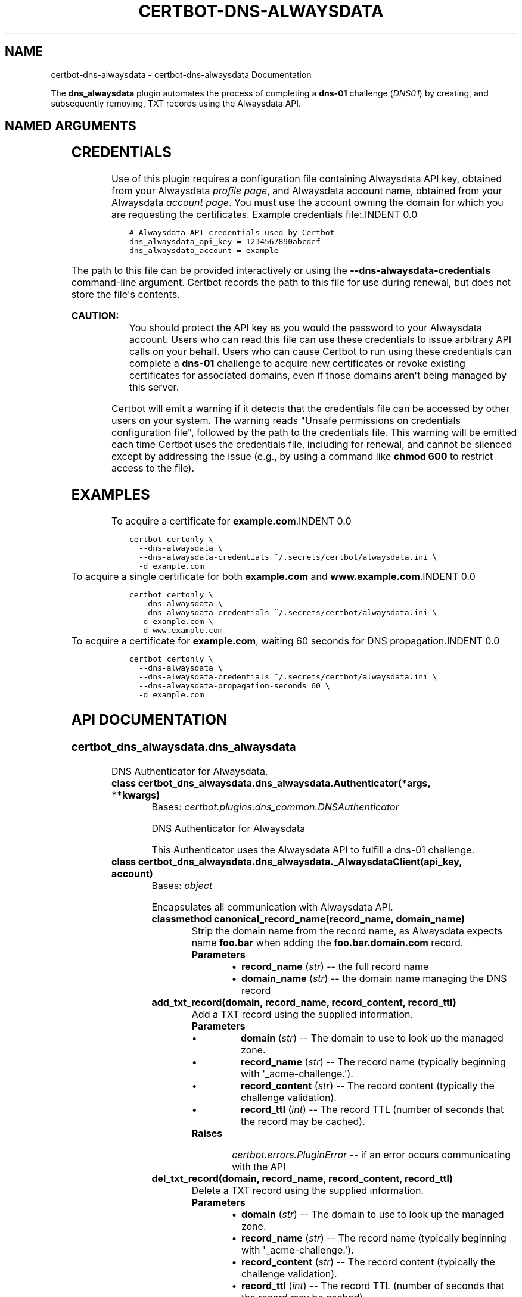 .\" Man page generated from reStructuredText.
.
.TH "CERTBOT-DNS-ALWAYSDATA" "1" "May 03, 2018" "0" "certbot-dns-alwaysdata"
.SH NAME
certbot-dns-alwaysdata \- certbot-dns-alwaysdata Documentation
.
.nr rst2man-indent-level 0
.
.de1 rstReportMargin
\\$1 \\n[an-margin]
level \\n[rst2man-indent-level]
level margin: \\n[rst2man-indent\\n[rst2man-indent-level]]
-
\\n[rst2man-indent0]
\\n[rst2man-indent1]
\\n[rst2man-indent2]
..
.de1 INDENT
.\" .rstReportMargin pre:
. RS \\$1
. nr rst2man-indent\\n[rst2man-indent-level] \\n[an-margin]
. nr rst2man-indent-level +1
.\" .rstReportMargin post:
..
.de UNINDENT
. RE
.\" indent \\n[an-margin]
.\" old: \\n[rst2man-indent\\n[rst2man-indent-level]]
.nr rst2man-indent-level -1
.\" new: \\n[rst2man-indent\\n[rst2man-indent-level]]
.in \\n[rst2man-indent\\n[rst2man-indent-level]]u
..
.sp
The \fBdns_alwaysdata\fP plugin automates the process of
completing a \fBdns\-01\fP challenge (\fI\%DNS01\fP) by creating, and
subsequently removing, TXT records using the Alwaysdata API.
.SH NAMED ARGUMENTS
.TS
center;
|l|l|.
_
T{
\fB\-\-dns\-alwaysdata\-credentials\fP
T}	T{
Alwaysdata \fI\%credentials\fP INI file.
(Required)
T}
_
.TE
.SH CREDENTIALS
.sp
Use of this plugin requires a configuration file containing Alwaysdata API key,
obtained from your Alwaysdata
\fI\%profile page\fP, and Alwaysdata
account name, obtained from your Alwaysdata
\fI\%account page\fP\&. You must use the
account owning the domain for which you are requesting the certificates.
Example credentials file:.INDENT 0.0
.INDENT 3.5
.sp
.nf
.ft C
# Alwaysdata API credentials used by Certbot
dns_alwaysdata_api_key = 1234567890abcdef
dns_alwaysdata_account = example
.ft P
.fi
.UNINDENT
.UNINDENT
.sp
The path to this file can be provided interactively or using the
\fB\-\-dns\-alwaysdata\-credentials\fP command\-line argument. Certbot records the path
to this file for use during renewal, but does not store the file\(aqs contents.
.sp
\fBCAUTION:\fP
.INDENT 0.0
.INDENT 3.5
You should protect the API key as you would the password to your Alwaysdata
account. Users who can read this file can use these credentials to issue
arbitrary API calls on your behalf. Users who can cause Certbot to run using
these credentials can complete a \fBdns\-01\fP challenge to acquire new
certificates or revoke existing certificates for associated domains, even if
those domains aren\(aqt being managed by this server.
.UNINDENT
.UNINDENT
.sp
Certbot will emit a warning if it detects that the credentials file can be
accessed by other users on your system. The warning reads "Unsafe permissions
on credentials configuration file", followed by the path to the credentials
file. This warning will be emitted each time Certbot uses the credentials file,
including for renewal, and cannot be silenced except by addressing the issue
(e.g., by using a command like \fBchmod 600\fP to restrict access to the file).
.SH EXAMPLES
To acquire a certificate for \fBexample.com\fP.INDENT 0.0
.INDENT 3.5
.sp
.nf
.ft C
certbot certonly \e
  \-\-dns\-alwaysdata \e
  \-\-dns\-alwaysdata\-credentials ~/.secrets/certbot/alwaysdata.ini \e
  \-d example.com
.ft P
.fi
.UNINDENT
.UNINDENT
To acquire a single certificate for both \fBexample.com\fP and
\fBwww.example.com\fP.INDENT 0.0
.INDENT 3.5
.sp
.nf
.ft C
certbot certonly \e
  \-\-dns\-alwaysdata \e
  \-\-dns\-alwaysdata\-credentials ~/.secrets/certbot/alwaysdata.ini \e
  \-d example.com \e
  \-d www.example.com
.ft P
.fi
.UNINDENT
.UNINDENT
To acquire a certificate for \fBexample.com\fP, waiting 60 seconds
for DNS propagation.INDENT 0.0
.INDENT 3.5
.sp
.nf
.ft C
certbot certonly \e
  \-\-dns\-alwaysdata \e
  \-\-dns\-alwaysdata\-credentials ~/.secrets/certbot/alwaysdata.ini \e
  \-\-dns\-alwaysdata\-propagation\-seconds 60 \e
  \-d example.com
.ft P
.fi
.UNINDENT
.UNINDENT
.SH API DOCUMENTATION
.SS \fI\%certbot_dns_alwaysdata.dns_alwaysdata\fP
.sp
DNS Authenticator for Alwaysdata.
.INDENT 0.0
.TP
.B class certbot_dns_alwaysdata.dns_alwaysdata.Authenticator(*args, **kwargs)
Bases: \fI\%certbot.plugins.dns_common.DNSAuthenticator\fP
.sp
DNS Authenticator for Alwaysdata
.sp
This Authenticator uses the Alwaysdata API to fulfill a dns\-01 challenge.
.UNINDENT
.INDENT 0.0
.TP
.B class certbot_dns_alwaysdata.dns_alwaysdata._AlwaysdataClient(api_key, account)
Bases: \fI\%object\fP
.sp
Encapsulates all communication with Alwaysdata API.
.INDENT 7.0
.TP
.B classmethod canonical_record_name(record_name, domain_name)
Strip the domain name from the record name, as Alwaysdata expects name \fBfoo.bar\fP when
adding the \fBfoo.bar.domain.com\fP record.
.INDENT 7.0
.TP
.B Parameters
.INDENT 7.0
.IP \(bu 2
\fBrecord_name\fP (\fI\%str\fP) \-\- the full record name
.IP \(bu 2
\fBdomain_name\fP (\fI\%str\fP) \-\- the domain name managing the DNS record
.UNINDENT
.UNINDENT
.UNINDENT
.INDENT 7.0
.TP
.B add_txt_record(domain, record_name, record_content, record_ttl)
Add a TXT record using the supplied information.
.INDENT 7.0
.TP
.B Parameters
.INDENT 7.0
.IP \(bu 2
\fBdomain\fP (\fI\%str\fP) \-\- The domain to use to look up the managed zone.
.IP \(bu 2
\fBrecord_name\fP (\fI\%str\fP) \-\- The record name (typically beginning with \(aq_acme\-challenge.\(aq).
.IP \(bu 2
\fBrecord_content\fP (\fI\%str\fP) \-\- The record content (typically the challenge validation).
.IP \(bu 2
\fBrecord_ttl\fP (\fI\%int\fP) \-\- The record TTL (number of seconds that the record may be cached).
.UNINDENT
.TP
.B Raises
\fI\%certbot.errors.PluginError\fP \-\- if an error occurs communicating with the API
.UNINDENT
.UNINDENT
.INDENT 7.0
.TP
.B del_txt_record(domain, record_name, record_content, record_ttl)
Delete a TXT record using the supplied information.
.INDENT 7.0
.TP
.B Parameters
.INDENT 7.0
.IP \(bu 2
\fBdomain\fP (\fI\%str\fP) \-\- The domain to use to look up the managed zone.
.IP \(bu 2
\fBrecord_name\fP (\fI\%str\fP) \-\- The record name (typically beginning with \(aq_acme\-challenge.\(aq).
.IP \(bu 2
\fBrecord_content\fP (\fI\%str\fP) \-\- The record content (typically the challenge validation).
.IP \(bu 2
\fBrecord_ttl\fP (\fI\%int\fP) \-\- The record TTL (number of seconds that the record may be cached).
.UNINDENT
.UNINDENT
.UNINDENT
.INDENT 7.0
.TP
.B _find_alwaysdata_domain(domain_name)
Find the Alwaysdata domain for a given domain name.
.INDENT 7.0
.TP
.B Parameters
\fBdomain_name\fP (\fI\%str\fP) \-\- The domain name for which to find the Alwaysdata domain.
.TP
.B Returns
The domain name and domain ID, if found.
.TP
.B Return type
\fI\%tuple\fP(\fI\%str\fP, \fI\%str\fP)
.TP
.B Raises
\fI\%certbot.errors.PluginError\fP \-\- if the domain cannot be found.
.UNINDENT
.UNINDENT
.UNINDENT
.INDENT 0.0
.IP \(bu 2
genindex
.IP \(bu 2
modindex
.IP \(bu 2
search
.UNINDENT
.SH AUTHOR
Certbot Project
.SH COPYRIGHT
2018, Certbot Project
.\" Generated by docutils manpage writer.
.
